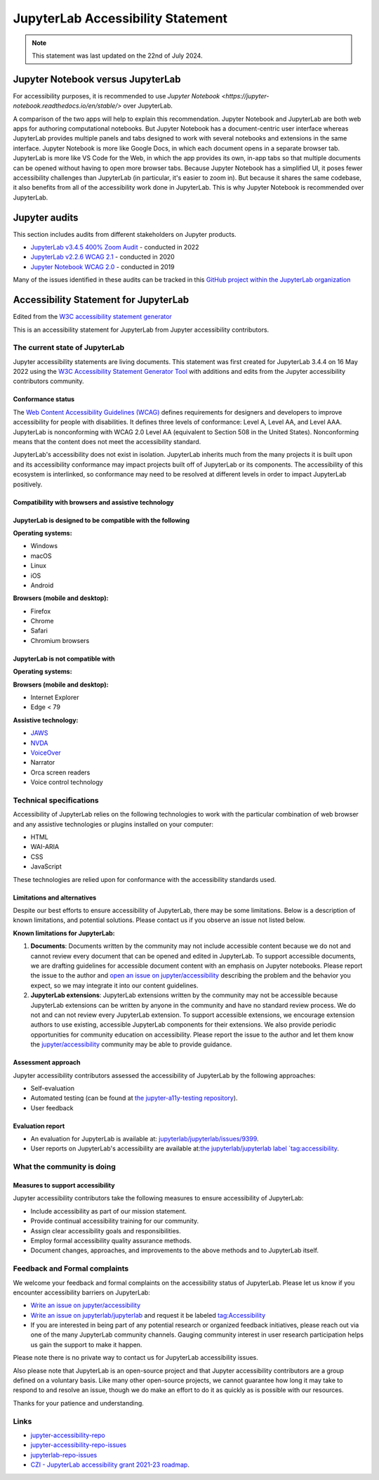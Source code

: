 .. Copyright (c) Jupyter Development Team.
.. Distributed under the terms of the Modified BSD License.

.. _accessibility:

JupyterLab Accessibility Statement
==================================

.. note::

    This statement was last updated on the 22nd of July 2024.

Jupyter Notebook versus JupyterLab
----------------------------------

For accessibility purposes, it is recommended to use `Jupyter Notebook
<https://jupyter-notebook.readthedocs.io/en/stable/>` over JupyterLab.

A comparison of the two apps will help to explain this recommendation. Jupyter
Notebook and JupyterLab are both web apps for authoring computational notebooks.
But Jupyter Notebook has a document-centric user interface whereas JupyterLab
provides multiple panels and tabs designed to work with several notebooks and
extensions in the same interface. Jupyter Notebook is more like Google Docs, in
which each document opens in a separate browser tab. JupyterLab is more like VS
Code for the Web, in which the app provides its own, in-app tabs so that
multiple documents can be opened without having to open more browser tabs.
Because Jupyter Notebook has a simplified UI, it poses fewer accessibility
challenges than JupyterLab (in particular, it's easier to zoom in). But because
it shares the same codebase, it also benefits from all of the accessibility work
done in JupyterLab. This is why Jupyter Notebook is recommended over JupyterLab.

Jupyter audits
--------------

This section includes audits from different stakeholders on Jupyter products.

* `JupyterLab v3.4.5 400% Zoom Audit <https://github.com/Quansight-Labs/jupyterlab-accessible-themes/issues/34>`_ - conducted in 2022
* `JupyterLab v2.2.6 WCAG 2.1 <https://github.com/jupyterlab/jupyterlab/issues/9399>`_ - conducted in 2020
* `Jupyter Notebook WCAG 2.0 <https://github.com/jupyter/accessibility/issues/7>`_ - conducted in 2019

Many of the issues identified in these audits can be tracked in this `GitHub project within the JupyterLab organization <https://github.com/orgs/jupyterlab/projects/1>`_

Accessibility Statement for JupyterLab
--------------------------------------

Edited from the `W3C accessibility statement generator <https://www.w3.org/WAI/planning/statements/generator/#create>`_

This is an accessibility statement for JupyterLab from Jupyter accessibility contributors.

The current state of JupyterLab
^^^^^^^^^^^^^^^^^^^^^^^^^^^^^^^

Jupyter accessibility statements are living documents. This statement was first created for JupyterLab 3.4.4 on 16 May 2022 using the `W3C Accessibility Statement Generator Tool <https://www.w3.org/WAI/planning/statements/>`_ with additions and edits from the Jupyter accessibility contributors community.

Conformance status
""""""""""""""""""

The `Web Content Accessibility Guidelines (WCAG) <https://www.w3.org/WAI/standards-guidelines/wcag>`_ defines requirements for designers and developers to improve accessibility for people with disabilities. It defines three levels of conformance: Level A, Level AA, and Level AAA. JupyterLab is nonconforming with WCAG 2.0 Level AA (equivalent to Section 508 in the United States). Nonconforming means that the content does not meet the accessibility standard.

JupyterLab's accessibility does not exist in isolation. JupyterLab inherits much from the many projects it is built upon and its accessibility conformance may impact projects built off of JupyterLab or its components. The accessibility of this ecosystem is interlinked, so conformance may need to be resolved at different levels in order to impact JupyterLab positively.

Compatibility with browsers and assistive technology
""""""""""""""""""""""""""""""""""""""""""""""""""""

JupyterLab is designed to be compatible with the following
""""""""""""""""""""""""""""""""""""""""""""""""""""""""""

**Operating systems:**

* Windows
* macOS
* Linux
* iOS
* Android

**Browsers (mobile and desktop):**

* Firefox
* Chrome
* Safari
* Chromium browsers

JupyterLab is not compatible with
"""""""""""""""""""""""""""""""""

**Operating systems:**

**Browsers (mobile and desktop):**

* Internet Explorer
* Edge < 79

**Assistive technology:**

* `JAWS <https://www.freedomscientific.com/products/software/jaws/>`_
* `NVDA <https://assistivlabs.com/assistive-tech/screen-readers/nvda>`_
* `VoiceOver <https://www.apple.com/accessibility/vision/>`_
* Narrator
* Orca screen readers
* Voice control technology

Technical specifications
^^^^^^^^^^^^^^^^^^^^^^^^

Accessibility of JupyterLab relies on the following technologies to work with the particular combination of web browser and any assistive technologies or plugins installed on your computer:

* HTML
* WAI-ARIA
* CSS
* JavaScript

These technologies are relied upon for conformance with the accessibility standards used.

Limitations and alternatives
""""""""""""""""""""""""""""

Despite our best efforts to ensure accessibility of JupyterLab, there may be some limitations. Below is a description of known limitations, and potential solutions. Please contact us if you observe an issue not listed below.

**Known limitations for JupyterLab:**

1. **Documents**: Documents written by the community may not include accessible content because we do not and cannot review every document that can be opened and edited in JupyterLab.
   To support accessible documents, we are drafting guidelines for accessible document content with an emphasis on Jupyter notebooks.
   Please report the issue to the author and `open an issue on jupyter/accessibility <https://github.com/jupyter/accessibility/issues/new>`_
   describing the problem and the behavior you expect, so we may integrate it into our content guidelines.
2. **JupyterLab extensions**: JupyterLab extensions written by the community may not be accessible
   because JupyterLab extensions can be written by anyone in the community and have no standard review process.
   We do not and can not review every JupyterLab extension. To support accessible extensions,
   we encourage extension authors to use existing, accessible JupyterLab components for their extensions.
   We also provide periodic opportunities for community education on accessibility.
   Please report the issue to the author and let them know the `jupyter/accessibility <https://github.com/jupyter/accessibility/>`_ community may be able to provide guidance.

Assessment approach
"""""""""""""""""""

Jupyter accessibility contributors assessed the accessibility of JupyterLab by the following approaches:

* Self-evaluation
* Automated testing (can be found at `the jupyter-a11y-testing repository <https://github.com/Quansight-Labs/jupyter-a11y-testing>`_).
* User feedback

Evaluation report
"""""""""""""""""

* An evaluation for JupyterLab is available at: `jupyterlab/jupyterlab/issues/9399 <https://github.com/jupyterlab/jupyterlab/issues/9399>`_.
* User reports on JupyterLab's accessibility are available at:`the jupyterlab/jupyterlab label `tag:accessibility <https://github.com/jupyterlab/jupyterlab/labels/tag%3AAccessibility>`_.

What the community is doing
^^^^^^^^^^^^^^^^^^^^^^^^^^^

Measures to support accessibility
"""""""""""""""""""""""""""""""""

Jupyter accessibility contributors take the following measures to ensure accessibility of JupyterLab:

* Include accessibility as part of our mission statement.
* Provide continual accessibility training for our community.
* Assign clear accessibility goals and responsibilities.
* Employ formal accessibility quality assurance methods.
* Document changes, approaches, and improvements to the above methods and to JupyterLab itself.


Feedback and Formal complaints
^^^^^^^^^^^^^^^^^^^^^^^^^^^^^^

We welcome your feedback and formal complaints on the accessibility status of JupyterLab.
Please let us know if you encounter accessibility barriers on JupyterLab:

* `Write an issue on jupyter/accessibility <https://github.com/jupyter/accessibility/issues/new>`_
* `Write an issue on jupyterlab/jupyterlab <https://github.com/jupyterlab/jupyterlab/issues/new>`_ and request it be labeled `tag:Accessibility <https://github.com/jupyterlab/jupyterlab/labels/tag%3AAccessibility>`_
* If you are interested in being part of any potential research or organized feedback initiatives, please reach out via one of the many JupyterLab community channels. Gauging community interest in user research participation helps us gain the support to make it happen.

Please note there is no private way to contact us for JupyterLab accessibility issues.

Also please note that JupyterLab is an open-source project and that Jupyter accessibility contributors are a group defined on a voluntary basis. Like many other open-source projects, we cannot guarantee how long it may take to respond to and resolve an issue, though we do make an effort to do it as quickly as is possible with our resources.

Thanks for your patience and understanding.

Links
^^^^^

* `jupyter-accessibility-repo <https://github.com/jupyter/accessibility>`_
* `jupyter-accessibility-repo-issues <https://github.com/jupyter/accessibility/issues/new>`_
* `jupyterlab-repo-issues <https://github.com/jupyterlab/jupyterlab/issues/new>`_
* `CZI - JupyterLab accessibility grant 2021-23 roadmap <https://jupyter-a11y.netlify.app/roadmap/intro.html>`_.
